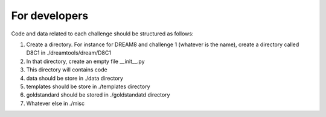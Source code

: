 For developers
===================


Code and data related to each challenge should be structured as follows:

#. Create a directory. For instance for DREAM8 and challenge 1 (whatever is the name), 
   create a directory called D8C1 in ./dreamtools/dream/D8C1
#. In that directory, create an empty file __init__.py
#. This directory will contains code 
#. data should be store in ./data directory
#. templates should be store in ./templates directory
#. goldstandard should be stored in ./goldstandatd directory
#. Whatever else in ./misc
